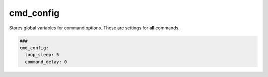 ==========
cmd_config
==========

Stores global variables for command options.
These are settings for **all** commands.

.. code-block:: yaml

   ###
   cmd_config:
     loop_sleep: 5
     command_delay: 0

.. confval:: loop_sleep

   All commands can be configured to be executed in a loop. For example: if a command
   does not deliver the expected output, the command can be executed again until the
   output has the expected value. Between the executions can be a sleep time of certain
   seconds.

   :type: int
   :default: 5

.. confval:: command_delay

   This delay in seconds is applied to all commands in the playbook.
   It is not applied to debug, setvar and sleep commands.

   :type: float
   :default: 0
